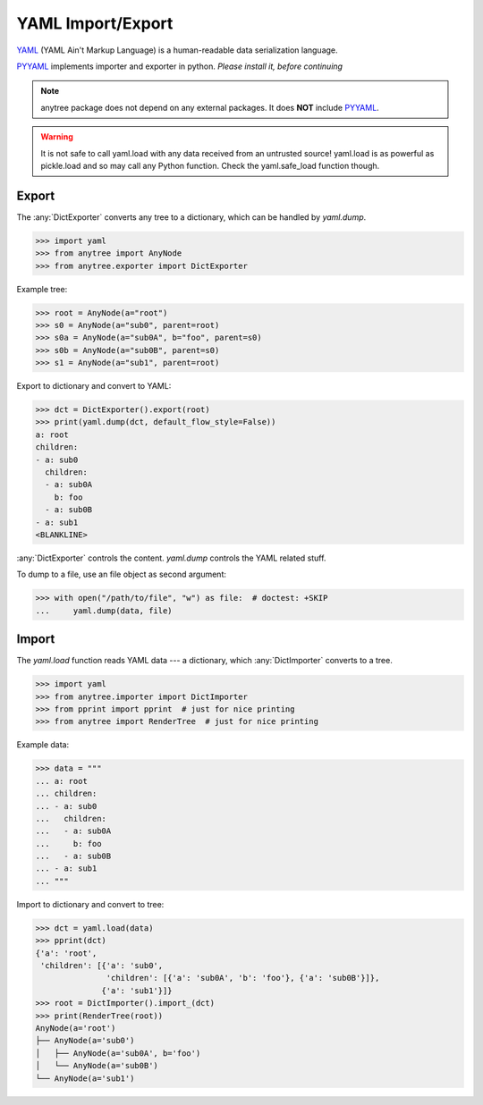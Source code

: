 YAML Import/Export
==================

YAML_ (YAML Ain't Markup Language) is a human-readable data serialization language.

PYYAML_ implements importer and exporter in python. *Please install it, before continuing*

.. note::

    anytree package does not depend on any external packages.
    It does **NOT** include PYYAML_.

.. Warning::

    It is not safe to call yaml.load with any data received from an untrusted source! yaml.load is as powerful as pickle.load and so may call any Python function.
    Check the yaml.safe_load function though.

Export
------

The :any:`DictExporter` converts any tree to a dictionary, which can be handled
by `yaml.dump`.

>>> import yaml
>>> from anytree import AnyNode
>>> from anytree.exporter import DictExporter

Example tree:

>>> root = AnyNode(a="root")
>>> s0 = AnyNode(a="sub0", parent=root)
>>> s0a = AnyNode(a="sub0A", b="foo", parent=s0)
>>> s0b = AnyNode(a="sub0B", parent=s0)
>>> s1 = AnyNode(a="sub1", parent=root)

Export to dictionary and convert to YAML:

>>> dct = DictExporter().export(root)
>>> print(yaml.dump(dct, default_flow_style=False))
a: root
children:
- a: sub0
  children:
  - a: sub0A
    b: foo
  - a: sub0B
- a: sub1
<BLANKLINE>

:any:`DictExporter` controls the content.
`yaml.dump` controls the YAML related stuff.

To dump to a file, use an file object as second argument:

>>> with open("/path/to/file", "w") as file:  # doctest: +SKIP
...     yaml.dump(data, file)

Import
------

The `yaml.load` function reads YAML data --- a dictionary, which
:any:`DictImporter` converts to a tree.

>>> import yaml
>>> from anytree.importer import DictImporter
>>> from pprint import pprint  # just for nice printing
>>> from anytree import RenderTree  # just for nice printing

Example data:

>>> data = """
... a: root
... children:
... - a: sub0
...   children:
...   - a: sub0A
...     b: foo
...   - a: sub0B
... - a: sub1
... """

Import to dictionary and convert to tree:

>>> dct = yaml.load(data)
>>> pprint(dct)
{'a': 'root',
 'children': [{'a': 'sub0',
               'children': [{'a': 'sub0A', 'b': 'foo'}, {'a': 'sub0B'}]},
              {'a': 'sub1'}]}
>>> root = DictImporter().import_(dct)
>>> print(RenderTree(root))
AnyNode(a='root')
├── AnyNode(a='sub0')
│   ├── AnyNode(a='sub0A', b='foo')
│   └── AnyNode(a='sub0B')
└── AnyNode(a='sub1')

.. _YAML: https://en.wikipedia.org/wiki/YAML

.. _PYYAML: http://pyyaml.org/wiki/PyYAMLDocumentation

